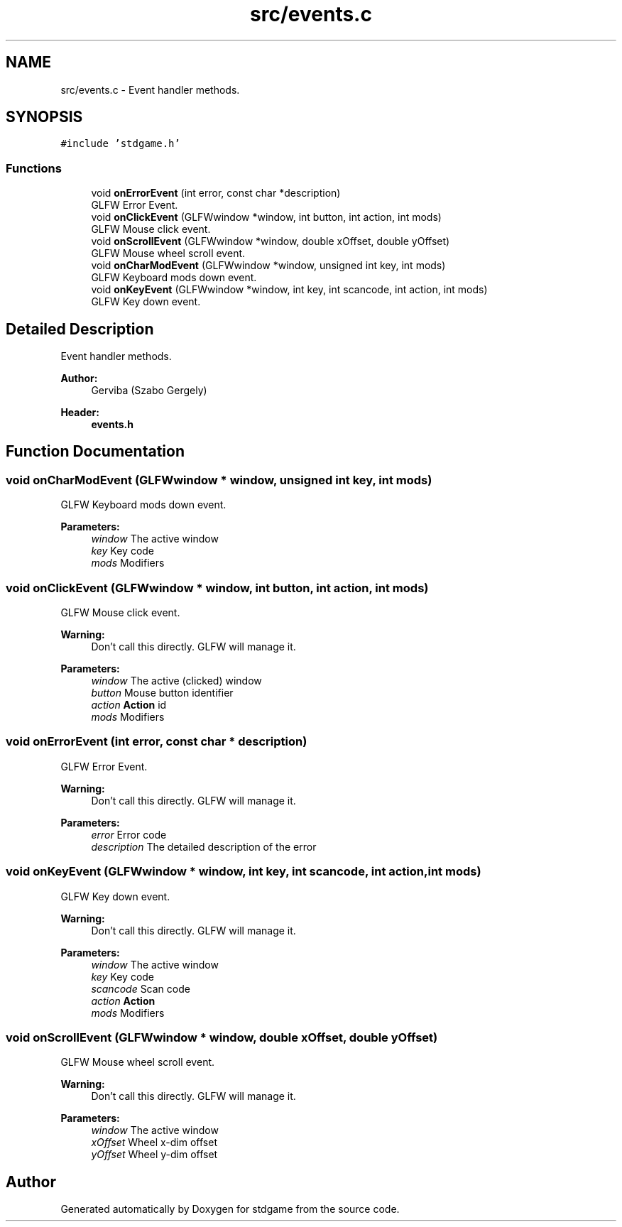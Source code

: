 .TH "src/events.c" 3 "Tue Dec 5 2017" "stdgame" \" -*- nroff -*-
.ad l
.nh
.SH NAME
src/events.c \- Event handler methods\&.  

.SH SYNOPSIS
.br
.PP
\fC#include 'stdgame\&.h'\fP
.br

.SS "Functions"

.in +1c
.ti -1c
.RI "void \fBonErrorEvent\fP (int error, const char *description)"
.br
.RI "GLFW Error Event\&. "
.ti -1c
.RI "void \fBonClickEvent\fP (GLFWwindow *window, int button, int action, int mods)"
.br
.RI "GLFW Mouse click event\&. "
.ti -1c
.RI "void \fBonScrollEvent\fP (GLFWwindow *window, double xOffset, double yOffset)"
.br
.RI "GLFW Mouse wheel scroll event\&. "
.ti -1c
.RI "void \fBonCharModEvent\fP (GLFWwindow *window, unsigned int key, int mods)"
.br
.RI "GLFW Keyboard mods down event\&. "
.ti -1c
.RI "void \fBonKeyEvent\fP (GLFWwindow *window, int key, int scancode, int action, int mods)"
.br
.RI "GLFW Key down event\&. "
.in -1c
.SH "Detailed Description"
.PP 
Event handler methods\&. 


.PP
\fBAuthor:\fP
.RS 4
Gerviba (Szabo Gergely) 
.RE
.PP
\fBHeader:\fP
.RS 4
\fBevents\&.h\fP 
.RE
.PP

.SH "Function Documentation"
.PP 
.SS "void onCharModEvent (GLFWwindow * window, unsigned int key, int mods)"

.PP
GLFW Keyboard mods down event\&. 
.PP
\fBParameters:\fP
.RS 4
\fIwindow\fP The active window 
.br
\fIkey\fP Key code 
.br
\fImods\fP Modifiers 
.RE
.PP

.SS "void onClickEvent (GLFWwindow * window, int button, int action, int mods)"

.PP
GLFW Mouse click event\&. 
.PP
\fBWarning:\fP
.RS 4
Don't call this directly\&. GLFW will manage it\&.
.RE
.PP
\fBParameters:\fP
.RS 4
\fIwindow\fP The active (clicked) window 
.br
\fIbutton\fP Mouse button identifier 
.br
\fIaction\fP \fBAction\fP id 
.br
\fImods\fP Modifiers 
.RE
.PP

.SS "void onErrorEvent (int error, const char * description)"

.PP
GLFW Error Event\&. 
.PP
\fBWarning:\fP
.RS 4
Don't call this directly\&. GLFW will manage it\&.
.RE
.PP
\fBParameters:\fP
.RS 4
\fIerror\fP Error code 
.br
\fIdescription\fP The detailed description of the error 
.RE
.PP

.SS "void onKeyEvent (GLFWwindow * window, int key, int scancode, int action, int mods)"

.PP
GLFW Key down event\&. 
.PP
\fBWarning:\fP
.RS 4
Don't call this directly\&. GLFW will manage it\&.
.RE
.PP
\fBParameters:\fP
.RS 4
\fIwindow\fP The active window 
.br
\fIkey\fP Key code 
.br
\fIscancode\fP Scan code 
.br
\fIaction\fP \fBAction\fP 
.br
\fImods\fP Modifiers 
.RE
.PP

.SS "void onScrollEvent (GLFWwindow * window, double xOffset, double yOffset)"

.PP
GLFW Mouse wheel scroll event\&. 
.PP
\fBWarning:\fP
.RS 4
Don't call this directly\&. GLFW will manage it\&.
.RE
.PP
\fBParameters:\fP
.RS 4
\fIwindow\fP The active window 
.br
\fIxOffset\fP Wheel x-dim offset 
.br
\fIyOffset\fP Wheel y-dim offset 
.RE
.PP

.SH "Author"
.PP 
Generated automatically by Doxygen for stdgame from the source code\&.
